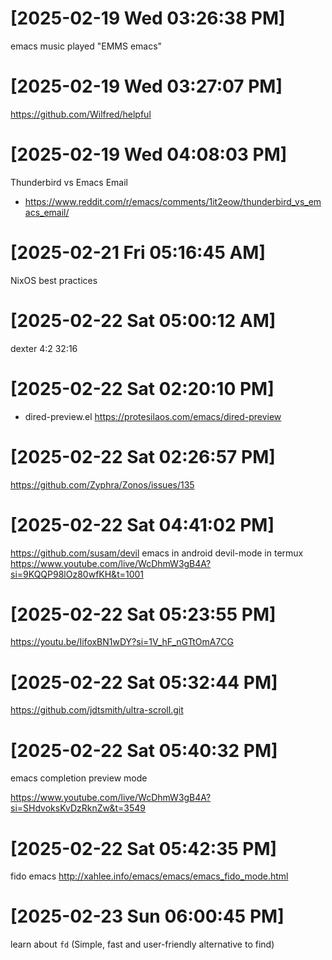 * [2025-02-19 Wed 03:26:38 PM]
emacs music played "EMMS emacs"
* [2025-02-19 Wed 03:27:07 PM]
https://github.com/Wilfred/helpful

* [2025-02-19 Wed 04:08:03 PM]

Thunderbird vs Emacs Email
- https://www.reddit.com/r/emacs/comments/1it2eow/thunderbird_vs_emacs_email/

* [2025-02-21 Fri 05:16:45 AM]

NixOS best practices
* [2025-02-22 Sat 05:00:12 AM]

dexter 4:2 32:16
* [2025-02-22 Sat 02:20:10 PM]

- dired-preview.el
  https://protesilaos.com/emacs/dired-preview

* [2025-02-22 Sat 02:26:57 PM]

https://github.com/Zyphra/Zonos/issues/135

* [2025-02-22 Sat 04:41:02 PM]
https://github.com/susam/devil
emacs in android devil-mode in termux
https://www.youtube.com/live/WcDhmW3gB4A?si=9KQQP98lOz80wfKH&t=1001

* [2025-02-22 Sat 05:23:55 PM]

https://youtu.be/IifoxBN1wDY?si=1V_hF_nGTtOmA7CG


* [2025-02-22 Sat 05:32:44 PM]

https://github.com/jdtsmith/ultra-scroll.git

* [2025-02-22 Sat 05:40:32 PM]

emacs completion preview mode

https://www.youtube.com/live/WcDhmW3gB4A?si=SHdvoksKvDzRknZw&t=3549
* [2025-02-22 Sat 05:42:35 PM]

fido emacs
http://xahlee.info/emacs/emacs/emacs_fido_mode.html
* [2025-02-23 Sun 06:00:45 PM]

learn about =fd= (Simple, fast and user-friendly alternative to find) 
